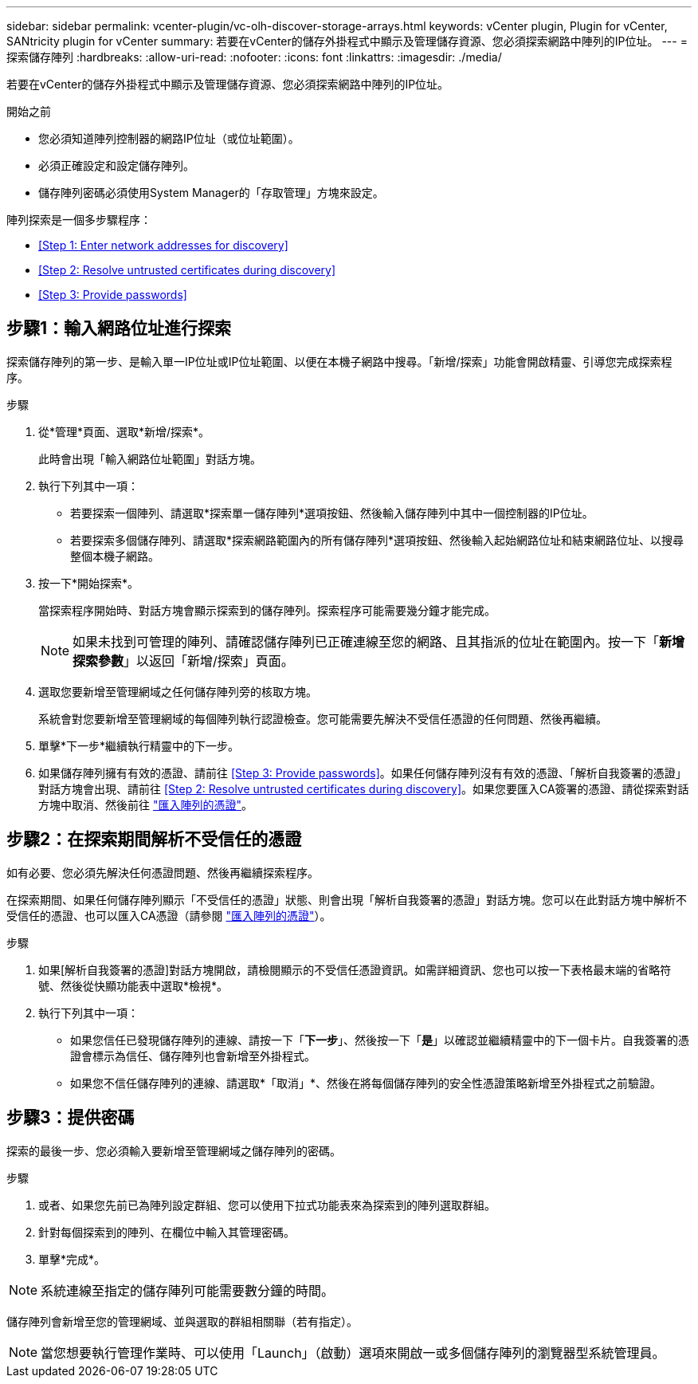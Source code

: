 ---
sidebar: sidebar 
permalink: vcenter-plugin/vc-olh-discover-storage-arrays.html 
keywords: vCenter plugin, Plugin for vCenter, SANtricity plugin for vCenter 
summary: 若要在vCenter的儲存外掛程式中顯示及管理儲存資源、您必須探索網路中陣列的IP位址。 
---
= 探索儲存陣列
:hardbreaks:
:allow-uri-read: 
:nofooter: 
:icons: font
:linkattrs: 
:imagesdir: ./media/


[role="lead"]
若要在vCenter的儲存外掛程式中顯示及管理儲存資源、您必須探索網路中陣列的IP位址。

.開始之前
* 您必須知道陣列控制器的網路IP位址（或位址範圍）。
* 必須正確設定和設定儲存陣列。
* 儲存陣列密碼必須使用System Manager的「存取管理」方塊來設定。


陣列探索是一個多步驟程序：

* <<Step 1: Enter network addresses for discovery>>
* <<Step 2: Resolve untrusted certificates during discovery>>
* <<Step 3: Provide passwords>>




== 步驟1：輸入網路位址進行探索

探索儲存陣列的第一步、是輸入單一IP位址或IP位址範圍、以便在本機子網路中搜尋。「新增/探索」功能會開啟精靈、引導您完成探索程序。

.步驟
. 從*管理*頁面、選取*新增/探索*。
+
此時會出現「輸入網路位址範圍」對話方塊。

. 執行下列其中一項：
+
** 若要探索一個陣列、請選取*探索單一儲存陣列*選項按鈕、然後輸入儲存陣列中其中一個控制器的IP位址。
** 若要探索多個儲存陣列、請選取*探索網路範圍內的所有儲存陣列*選項按鈕、然後輸入起始網路位址和結束網路位址、以搜尋整個本機子網路。


. 按一下*開始探索*。
+
當探索程序開始時、對話方塊會顯示探索到的儲存陣列。探索程序可能需要幾分鐘才能完成。

+

NOTE: 如果未找到可管理的陣列、請確認儲存陣列已正確連線至您的網路、且其指派的位址在範圍內。按一下「*新增探索參數*」以返回「新增/探索」頁面。

. 選取您要新增至管理網域之任何儲存陣列旁的核取方塊。
+
系統會對您要新增至管理網域的每個陣列執行認證檢查。您可能需要先解決不受信任憑證的任何問題、然後再繼續。

. 單擊*下一步*繼續執行精靈中的下一步。
. 如果儲存陣列擁有有效的憑證、請前往 <<Step 3: Provide passwords>>。如果任何儲存陣列沒有有效的憑證、「解析自我簽署的憑證」對話方塊會出現、請前往 <<Step 2: Resolve untrusted certificates during discovery>>。如果您要匯入CA簽署的憑證、請從探索對話方塊中取消、然後前往 link:vc-olh-import-certificates-for-arrays.html["匯入陣列的憑證"]。




== 步驟2：在探索期間解析不受信任的憑證

如有必要、您必須先解決任何憑證問題、然後再繼續探索程序。

在探索期間、如果任何儲存陣列顯示「不受信任的憑證」狀態、則會出現「解析自我簽署的憑證」對話方塊。您可以在此對話方塊中解析不受信任的憑證、也可以匯入CA憑證（請參閱 link:vc-olh-import-certificates-for-arrays.html["匯入陣列的憑證"]）。

.步驟
. 如果[解析自我簽署的憑證]對話方塊開啟，請檢閱顯示的不受信任憑證資訊。如需詳細資訊、您也可以按一下表格最末端的省略符號、然後從快顯功能表中選取*檢視*。
. 執行下列其中一項：
+
** 如果您信任已發現儲存陣列的連線、請按一下「*下一步*」、然後按一下「*是*」以確認並繼續精靈中的下一個卡片。自我簽署的憑證會標示為信任、儲存陣列也會新增至外掛程式。
** 如果您不信任儲存陣列的連線、請選取*「取消」*、然後在將每個儲存陣列的安全性憑證策略新增至外掛程式之前驗證。






== 步驟3：提供密碼

探索的最後一步、您必須輸入要新增至管理網域之儲存陣列的密碼。

.步驟
. 或者、如果您先前已為陣列設定群組、您可以使用下拉式功能表來為探索到的陣列選取群組。
. 針對每個探索到的陣列、在欄位中輸入其管理密碼。
. 單擊*完成*。



NOTE: 系統連線至指定的儲存陣列可能需要數分鐘的時間。

儲存陣列會新增至您的管理網域、並與選取的群組相關聯（若有指定）。


NOTE: 當您想要執行管理作業時、可以使用「Launch」（啟動）選項來開啟一或多個儲存陣列的瀏覽器型系統管理員。

